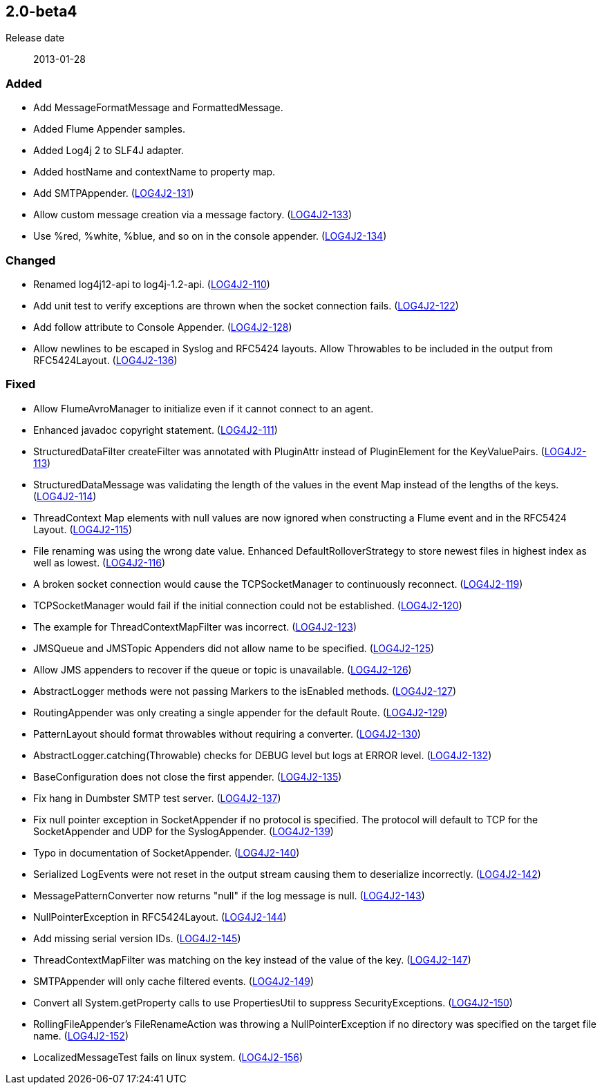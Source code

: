 ////
    Licensed to the Apache Software Foundation (ASF) under one or more
    contributor license agreements.  See the NOTICE file distributed with
    this work for additional information regarding copyright ownership.
    The ASF licenses this file to You under the Apache License, Version 2.0
    (the "License"); you may not use this file except in compliance with
    the License.  You may obtain a copy of the License at

         https://www.apache.org/licenses/LICENSE-2.0

    Unless required by applicable law or agreed to in writing, software
    distributed under the License is distributed on an "AS IS" BASIS,
    WITHOUT WARRANTIES OR CONDITIONS OF ANY KIND, either express or implied.
    See the License for the specific language governing permissions and
    limitations under the License.
////

////
    ██     ██  █████  ██████  ███    ██ ██ ███    ██  ██████  ██
    ██     ██ ██   ██ ██   ██ ████   ██ ██ ████   ██ ██       ██
    ██  █  ██ ███████ ██████  ██ ██  ██ ██ ██ ██  ██ ██   ███ ██
    ██ ███ ██ ██   ██ ██   ██ ██  ██ ██ ██ ██  ██ ██ ██    ██
     ███ ███  ██   ██ ██   ██ ██   ████ ██ ██   ████  ██████  ██

    IF THIS FILE DOESN'T HAVE A `.ftl` SUFFIX, IT IS AUTO-GENERATED, DO NOT EDIT IT!

    Version-specific release notes (`7.8.0.adoc`, etc.) are generated from `src/changelog/*/.release-notes.adoc.ftl`.
    Auto-generation happens during `generate-sources` phase of Maven.
    Hence, you must always

    1. Find and edit the associated `.release-notes.adoc.ftl`
    2. Run `./mvnw generate-sources`
    3. Commit both `.release-notes.adoc.ftl` and the generated `7.8.0.adoc`
////

[#release-notes-2-0-beta4]
== 2.0-beta4

Release date:: 2013-01-28


[#release-notes-2-0-beta4-Added]
=== Added

* Add MessageFormatMessage and FormattedMessage.
* Added Flume Appender samples.
* Added Log4j 2 to SLF4J adapter.
* Added hostName and contextName to property map.
* Add SMTPAppender. (https://issues.apache.org/jira/browse/LOG4J2-131[LOG4J2-131])
* Allow custom message creation via a message factory. (https://issues.apache.org/jira/browse/LOG4J2-133[LOG4J2-133])
* Use %red, %white, %blue, and so on in the console appender. (https://issues.apache.org/jira/browse/LOG4J2-134[LOG4J2-134])

[#release-notes-2-0-beta4-Changed]
=== Changed

* Renamed log4j12-api to log4j-1.2-api. (https://issues.apache.org/jira/browse/LOG4J2-110[LOG4J2-110])
* Add unit test to verify exceptions are thrown when the socket connection fails. (https://issues.apache.org/jira/browse/LOG4J2-122[LOG4J2-122])
* Add follow attribute to Console Appender. (https://issues.apache.org/jira/browse/LOG4J2-128[LOG4J2-128])
* Allow newlines to be escaped in Syslog and RFC5424 layouts. Allow Throwables to be included in the output from RFC5424Layout. (https://issues.apache.org/jira/browse/LOG4J2-136[LOG4J2-136])

[#release-notes-2-0-beta4-Fixed]
=== Fixed

* Allow FlumeAvroManager to initialize even if it cannot connect to an agent.
* Enhanced javadoc copyright statement. (https://issues.apache.org/jira/browse/LOG4J2-111[LOG4J2-111])
* StructuredDataFilter createFilter was annotated with PluginAttr instead of PluginElement for the KeyValuePairs. (https://issues.apache.org/jira/browse/LOG4J2-113[LOG4J2-113])
* StructuredDataMessage was validating the length of the values in the event Map instead of the lengths of the keys. (https://issues.apache.org/jira/browse/LOG4J2-114[LOG4J2-114])
* ThreadContext Map elements with null values are now ignored when constructing a Flume event and in the RFC5424 Layout. (https://issues.apache.org/jira/browse/LOG4J2-115[LOG4J2-115])
* File renaming was using the wrong date value. Enhanced DefaultRolloverStrategy to store newest files in highest index as well as lowest. (https://issues.apache.org/jira/browse/LOG4J2-116[LOG4J2-116])
* A broken socket connection would cause the TCPSocketManager to continuously reconnect. (https://issues.apache.org/jira/browse/LOG4J2-119[LOG4J2-119])
* TCPSocketManager would fail if the initial connection could not be established. (https://issues.apache.org/jira/browse/LOG4J2-120[LOG4J2-120])
* The example for ThreadContextMapFilter was incorrect. (https://issues.apache.org/jira/browse/LOG4J2-123[LOG4J2-123])
* JMSQueue and JMSTopic Appenders did not allow name to be specified. (https://issues.apache.org/jira/browse/LOG4J2-125[LOG4J2-125])
* Allow JMS appenders to recover if the queue or topic is unavailable. (https://issues.apache.org/jira/browse/LOG4J2-126[LOG4J2-126])
* AbstractLogger methods were not passing Markers to the isEnabled methods. (https://issues.apache.org/jira/browse/LOG4J2-127[LOG4J2-127])
* RoutingAppender was only creating a single appender for the default Route. (https://issues.apache.org/jira/browse/LOG4J2-129[LOG4J2-129])
* PatternLayout should format throwables without requiring a converter. (https://issues.apache.org/jira/browse/LOG4J2-130[LOG4J2-130])
* AbstractLogger.catching(Throwable) checks for DEBUG level but logs at ERROR level. (https://issues.apache.org/jira/browse/LOG4J2-132[LOG4J2-132])
* BaseConfiguration does not close the first appender. (https://issues.apache.org/jira/browse/LOG4J2-135[LOG4J2-135])
* Fix hang in Dumbster SMTP test server. (https://issues.apache.org/jira/browse/LOG4J2-137[LOG4J2-137])
* Fix null pointer exception in SocketAppender if no protocol is specified. The protocol will default to TCP for the SocketAppender and UDP for the SyslogAppender. (https://issues.apache.org/jira/browse/LOG4J2-139[LOG4J2-139])
* Typo in documentation of SocketAppender. (https://issues.apache.org/jira/browse/LOG4J2-140[LOG4J2-140])
* Serialized LogEvents were not reset in the output stream causing them to deserialize incorrectly. (https://issues.apache.org/jira/browse/LOG4J2-142[LOG4J2-142])
* MessagePatternConverter now returns "null" if the log message is null. (https://issues.apache.org/jira/browse/LOG4J2-143[LOG4J2-143])
* NullPointerException in RFC5424Layout. (https://issues.apache.org/jira/browse/LOG4J2-144[LOG4J2-144])
* Add missing serial version IDs. (https://issues.apache.org/jira/browse/LOG4J2-145[LOG4J2-145])
* ThreadContextMapFilter was matching on the key instead of the value of the key. (https://issues.apache.org/jira/browse/LOG4J2-147[LOG4J2-147])
* SMTPAppender will only cache filtered events. (https://issues.apache.org/jira/browse/LOG4J2-149[LOG4J2-149])
* Convert all System.getProperty calls to use PropertiesUtil to suppress SecurityExceptions. (https://issues.apache.org/jira/browse/LOG4J2-150[LOG4J2-150])
* RollingFileAppender's FileRenameAction was throwing a NullPointerException if no directory was specified on the target file name. (https://issues.apache.org/jira/browse/LOG4J2-152[LOG4J2-152])
* LocalizedMessageTest fails on linux system. (https://issues.apache.org/jira/browse/LOG4J2-156[LOG4J2-156])

